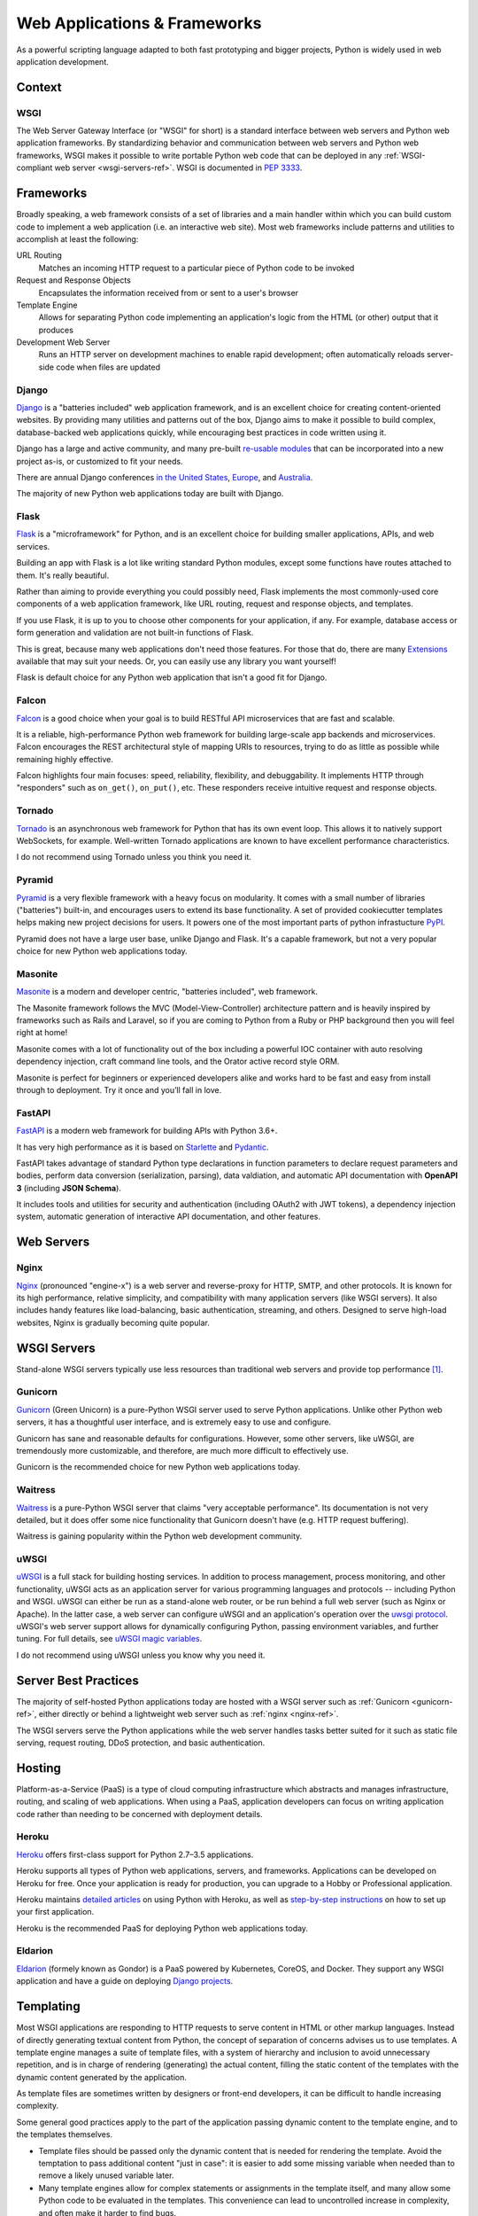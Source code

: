 
#############################
Web Applications & Frameworks
#############################

.. image:: /_static/photos/34309496175_b82d104282_k_d.jpg

As a powerful scripting language adapted to both fast prototyping
and bigger projects, Python is widely used in web application
development.


*******
Context
*******



WSGI
----

The Web Server Gateway Interface (or "WSGI" for short) is a standard
interface between web servers and Python web application frameworks. By
standardizing behavior and communication between web servers and Python web
frameworks, WSGI makes it possible to write portable Python web code that
can be deployed in any :ref:`WSGI-compliant web server <wsgi-servers-ref>`.
WSGI is documented in :pep:`3333`.


**********
Frameworks
**********

Broadly speaking, a web framework consists of a set of libraries and a main
handler within which you can build custom code to implement a web application
(i.e. an interactive web site). Most web frameworks include patterns and
utilities to accomplish at least the following:

URL Routing
  Matches an incoming HTTP request to a particular piece of Python code to
  be invoked

Request and Response Objects
  Encapsulates the information received from or sent to a user's browser

Template Engine
  Allows for separating Python code implementing an application's logic from
  the HTML (or other) output that it produces

Development Web Server
  Runs an HTTP server on development machines to enable rapid development;
  often automatically reloads server-side code when files are updated


Django
------

`Django <https://www.djangoproject.com>`_ is a "batteries included" web
application framework, and is an excellent choice for creating content-oriented
websites. By providing many utilities and patterns out of the box, Django aims
to make it possible to build complex, database-backed web applications quickly,
while encouraging best practices in code written using it.

Django has a large and active community, and many pre-built `re-usable
modules <http://djangopackages.com/>`_ that can be incorporated into a new
project as-is, or customized to fit your needs.

There are annual Django conferences `in the United States
<http://djangocon.us>`_, `Europe <http://djangocon.eu>`_, and `Australia <http://djangocon.com.au>`_.

The majority of new Python web applications today are built with Django.

Flask
-----

`Flask <http://flask.pocoo.org/>`_ is a "microframework" for Python, and is
an excellent choice for building smaller applications, APIs, and web services.

Building an app with Flask is a lot like writing standard Python modules,
except some functions have routes attached to them. It's really beautiful.

Rather than aiming to provide everything you could possibly need, Flask
implements the most commonly-used core components of a web application
framework, like URL routing, request and response objects, and templates.

If you use Flask, it is up to you to choose other components for your
application, if any. For example, database access or form generation and
validation are not built-in functions of Flask.

This is great, because many web applications don't need those features.
For those that do, there are many
`Extensions <http://flask.pocoo.org/extensions/>`_ available that may
suit your needs. Or, you can easily use any library you want yourself!

Flask is default choice for any Python web application that isn't a good
fit for Django.

Falcon
------

`Falcon <https://falconframework.org/>`_ is a good choice when your goal is
to build RESTful API microservices that are fast and scalable.

It is a reliable, high-performance Python web framework for building large-scale
app backends and microservices. Falcon encourages the REST architectural style of
mapping URIs to resources, trying to do as little as possible while remaining highly effective.

Falcon highlights four main focuses: speed, reliability, flexibility, and debuggability.
It implements HTTP through "responders" such as ``on_get()``, ``on_put()``, etc.
These responders receive intuitive request and response objects.

Tornado
--------

`Tornado <http://www.tornadoweb.org/>`_ is an asynchronous web framework
for Python that has its own event loop. This allows it to natively support
WebSockets, for example. Well-written Tornado applications are known to
have excellent performance characteristics.

I do not recommend using Tornado unless you think you need it.

Pyramid
--------

`Pyramid <https://trypyramid.com/>`_ is a very flexible framework with a heavy
focus on modularity. It comes with a small number of libraries ("batteries")
built-in, and encourages users to extend its base functionality. A set of
provided cookiecutter templates helps making new project decisions for users.
It powers one of the most important parts of python infrastucture
`PyPI <https://pypi.org/>`_.

Pyramid does not have a large user base, unlike Django and Flask. It's a
capable framework, but not a very popular choice for new Python web
applications today.

Masonite
--------

`Masonite <https://docs.masoniteproject.com>`_ is a modern and developer centric, "batteries included", web framework.

The Masonite framework follows the MVC (Model-View-Controller) architecture pattern and is heavily inspired by frameworks such as Rails and Laravel, so if you are coming to Python from a Ruby or PHP background then you will feel right at home!

Masonite comes with a lot of functionality out of the box including a powerful IOC container with auto resolving dependency injection, craft command line tools, and the Orator active record style ORM.

Masonite is perfect for beginners or experienced developers alike and works hard to be fast and easy from install through to deployment. Try it once and you’ll fall in love.

FastAPI
-------

`FastAPI <https://fastapi.tiangolo.com>`_ is a modern web framework for building
APIs with Python 3.6+.

It has very high performance as it is based on `Starlette <https://www.starlette.io>`_
and `Pydantic <https://pydantic-docs.helpmanual.io>`_.

FastAPI takes advantage of standard Python type declarations in function parameters
to declare request parameters and bodies, perform data conversion (serialization,
parsing), data valdiation, and automatic API documentation with **OpenAPI 3**
(including **JSON Schema**).

It includes tools and utilities for security and authentication (including OAuth2 with JWT
tokens), a dependency injection system, automatic generation of interactive API
documentation, and other features.


***********
Web Servers
***********

.. _nginx-ref:

Nginx
-----

`Nginx <http://nginx.org/>`_ (pronounced "engine-x") is a web server and
reverse-proxy for HTTP, SMTP, and other protocols. It is known for its
high performance, relative simplicity, and compatibility with many
application servers (like WSGI servers). It also includes handy features
like load-balancing, basic authentication, streaming, and others. Designed
to serve high-load websites, Nginx is gradually becoming quite popular.


.. _wsgi-servers-ref:


************
WSGI Servers
************

Stand-alone WSGI servers typically use less resources than traditional web
servers and provide top performance [1]_.

.. _gunicorn-ref:

Gunicorn
--------

`Gunicorn <https://gunicorn.org/>`_ (Green Unicorn) is a pure-Python WSGI
server used to serve Python applications. Unlike other Python web servers,
it has a thoughtful user interface, and is extremely easy to use and
configure.

Gunicorn has sane and reasonable defaults for configurations. However, some
other servers, like uWSGI, are tremendously more customizable, and therefore,
are much more difficult to effectively use.

Gunicorn is the recommended choice for new Python web applications today.


Waitress
--------

`Waitress <https://waitress.readthedocs.io>`_ is a pure-Python WSGI server
that claims "very acceptable performance". Its documentation is not very
detailed, but it does offer some nice functionality that Gunicorn doesn't have
(e.g. HTTP request buffering).

Waitress is gaining popularity within the Python web development community.

.. _uwsgi-ref:

uWSGI
-----

`uWSGI <https://uwsgi-docs.readthedocs.io>`_ is a full stack for building
hosting services.  In addition to process management, process monitoring,
and other functionality, uWSGI acts as an application server for various
programming languages and protocols -- including Python and WSGI. uWSGI can
either be run as a stand-alone web router, or be run behind a full web
server (such as Nginx or Apache).  In the latter case, a web server can
configure uWSGI and an application's operation over the
`uwsgi protocol <https://uwsgi-docs.readthedocs.io/en/latest/Protocol.html>`_.
uWSGI's web server support allows for dynamically configuring
Python, passing environment variables, and further tuning.  For full details,
see `uWSGI magic
variables <https://uwsgi-docs.readthedocs.io/en/latest/Vars.html>`_.

I do not recommend using uWSGI unless you know why you need it.

.. _server-best-practices-ref:


*********************
Server Best Practices
*********************

The majority of self-hosted Python applications today are hosted with a WSGI
server such as :ref:`Gunicorn <gunicorn-ref>`, either directly or behind a
lightweight web server such as :ref:`nginx <nginx-ref>`.

The WSGI servers serve the Python applications while the web server handles
tasks better suited for it such as static file serving, request routing, DDoS
protection, and basic authentication.


*******
Hosting
*******

Platform-as-a-Service (PaaS) is a type of cloud computing infrastructure
which abstracts and manages infrastructure, routing, and scaling of web
applications. When using a PaaS, application developers can focus on writing
application code rather than needing to be concerned with deployment
details.

Heroku
------

`Heroku <https://www.heroku.com/python>`_ offers first-class support for
Python 2.7–3.5 applications.

Heroku supports all types of Python web applications, servers, and frameworks.
Applications can be developed on Heroku for free. Once your application is
ready for production, you can upgrade to a Hobby or Professional application.

Heroku maintains `detailed articles <https://devcenter.heroku.com/categories/python-support>`_
on using Python with Heroku, as well as `step-by-step instructions
<https://devcenter.heroku.com/articles/getting-started-with-python>`_ on
how to set up your first application.

Heroku is the recommended PaaS for deploying Python web applications today.

Eldarion
--------

`Eldarion <https://eldarion.cloud/>`_ (formely known as Gondor) is a PaaS powered
by Kubernetes, CoreOS, and Docker. They support any WSGI application and have a
guide on deploying `Django projects <https://eldarion-gondor.github.io/docs/how-to/setup-deploy-first-django-project/>`_.


**********
Templating
**********

Most WSGI applications are responding to HTTP requests to serve content in HTML
or other markup languages. Instead of directly generating textual content from
Python, the concept of separation of concerns advises us to use templates. A
template engine manages a suite of template files, with a system of hierarchy
and inclusion to avoid unnecessary repetition, and is in charge of rendering
(generating) the actual content, filling the static content of the templates
with the dynamic content generated by the application.

As template files are
sometimes written by designers or front-end developers, it can be difficult to
handle increasing complexity.

Some general good practices apply to the part of the application passing
dynamic content to the template engine, and to the templates themselves.

- Template files should be passed only the dynamic
  content that is needed for rendering the template. Avoid
  the temptation to pass additional content "just in case":
  it is easier to add some missing variable when needed than to remove
  a likely unused variable later.

- Many template engines allow for complex statements
  or assignments in the template itself, and many
  allow some Python code to be evaluated in the
  templates. This convenience can lead to uncontrolled
  increase in complexity, and often make it harder to find bugs.

- It is often necessary to mix JavaScript templates with
  HTML templates. A sane approach to this design is to isolate
  the parts where the HTML template passes some variable content
  to the JavaScript code.



Jinja2
------
`Jinja2 <http://jinja.pocoo.org/>`_ is a very well-regarded template engine.

It uses a text-based template language and can thus be used to generate any
type of markup, not just HTML. It allows customization of filters, tags, tests,
and globals. It features many improvements over Django's templating system.

Here some important HTML tags in Jinja2:

.. code-block:: html

    {# This is a comment #}

    {# The next tag is a variable output: #}
    {{title}}

    {# Tag for a block, can be replaced through inheritance with other html code #}
    {% block head %}
    <h1>This is the head!</h1>
    {% endblock %}

    {# Output of an array as an iteration #}
    {% for item in list %}
    <li>{{ item }}</li>
    {% endfor %}


The next listings are an example of a web site in combination with the Tornado
web server. Tornado is not very complicated to use.

.. code-block:: python

    # import Jinja2
    from jinja2 import Environment, FileSystemLoader

    # import Tornado
    import tornado.ioloop
    import tornado.web

    # Load template file templates/site.html
    TEMPLATE_FILE = "site.html"
    templateLoader = FileSystemLoader( searchpath="templates/" )
    templateEnv = Environment( loader=templateLoader )
    template = templateEnv.get_template(TEMPLATE_FILE)

    # List for famous movie rendering
    movie_list = [[1,"The Hitchhiker's Guide to the Galaxy"],[2,"Back to future"],[3,"Matrix"]]

    # template.render() returns a string which contains the rendered html
    html_output = template.render(list=movie_list,
                            title="Here is my favorite movie list")

    # Handler for main page
    class MainHandler(tornado.web.RequestHandler):
        def get(self):
            # Returns rendered template string to the browser request
            self.write(html_output)

    # Assign handler to the server root  (127.0.0.1:PORT/)
    application = tornado.web.Application([
        (r"/", MainHandler),
    ])
    PORT=8884
    if __name__ == "__main__":
        # Setup the server
        application.listen(PORT)
        tornado.ioloop.IOLoop.instance().start()

The :file:`base.html` file can be used as base for all site pages which are
for example implemented in the content block.

.. code-block:: html

    <!DOCTYPE HTML PUBLIC "-//W3C//DTD HTML 4.01//EN">
    <html lang="en">
    <html xmlns="http://www.w3.org/1999/xhtml">
    <head>
        <link rel="stylesheet" href="style.css" />
        <title>{{title}} - My Webpage</title>
    </head>
    <body>
    <div id="content">
        {# In the next line the content from the site.html template will be added #}
        {% block content %}{% endblock %}
    </div>
    <div id="footer">
        {% block footer %}
        &copy; Copyright 2013 by <a href="http://domain.invalid/">you</a>.
        {% endblock %}
    </div>
    </body>


The next listing is our site page (:file:`site.html`) loaded in the Python
app which extends :file:`base.html`. The content block is automatically set
into the corresponding block in the :file:`base.html` page.

.. code-block:: html

    {% extends "base.html" %}
    {% block content %}
        <p class="important">
        <div id="content">
            <h2>{{title}}</h2>
            <p>{{ list_title }}</p>
            <ul>
                 {% for item in list %}
                 <li>{{ item[0]}} :  {{ item[1]}}</li>
                 {% endfor %}
            </ul>
        </div>
        </p>
    {% endblock %}


Jinja2 is the recommended templating library for new Python web applications.

Chameleon
---------

`Chameleon <https://chameleon.readthedocs.io/>`_ Page Templates are an HTML/XML template
engine implementation of the `Template Attribute Language (TAL) <https://en.wikipedia.org/wiki/Template_Attribute_Language>`_,
`TAL Expression Syntax (TALES) <https://chameleon.readthedocs.io/en/latest/reference.html#expressions-tales>`_,
and `Macro Expansion TAL (Metal) <https://chameleon.readthedocs.io/en/latest/reference.html#macros-metal>`_ syntaxes.

Chameleon is available for Python 2.5 and up (including 3.x and PyPy), and
is commonly used by the `Pyramid Framework <https://trypyramid.com/>`_.

Page Templates add within your document structure special element attributes
and text markup. Using a set of simple language constructs, you control the
document flow, element repetition, text replacement, and translation. Because
of the attribute-based syntax, unrendered page templates are valid HTML and can
be viewed in a browser and even edited in WYSIWYG editors. This can make
round-trip collaboration with designers and prototyping with static files in a
browser easier.

The basic TAL language is simple enough to grasp from an example:

.. code-block:: html

  <html>
    <body>
    <h1>Hello, <span tal:replace="context.name">World</span>!</h1>
      <table>
        <tr tal:repeat="row 'apple', 'banana', 'pineapple'">
          <td tal:repeat="col 'juice', 'muffin', 'pie'">
             <span tal:replace="row.capitalize()" /> <span tal:replace="col" />
          </td>
        </tr>
      </table>
    </body>
  </html>


The `<span tal:replace="expression" />` pattern for text insertion is common
enough that if you do not require strict validity in your unrendered templates,
you can replace it with a more terse and readable syntax that uses the pattern
`${expression}`, as follows:

.. code-block:: html

  <html>
    <body>
      <h1>Hello, ${world}!</h1>
      <table>
        <tr tal:repeat="row 'apple', 'banana', 'pineapple'">
          <td tal:repeat="col 'juice', 'muffin', 'pie'">
             ${row.capitalize()} ${col}
          </td>
        </tr>
      </table>
    </body>
  </html>


But keep in mind that the full `<span tal:replace="expression">Default Text</span>`
syntax also allows for default content in the unrendered template.

Being from the Pyramid world, Chameleon is not widely used.

Mako
----

`Mako <http://www.makotemplates.org/>`_ is a template language that compiles to Python
for maximum performance. Its syntax and API are borrowed from the best parts of other
templating languages like Django and Jinja2 templates. It is the default template
language included with the `Pylons and Pyramid <http://www.pylonsproject.org/>`_ web
frameworks.

An example template in Mako looks like:

.. code-block:: mako

    <%inherit file="base.html"/>
    <%
        rows = [[v for v in range(0,10)] for row in range(0,10)]
    %>
    <table>
        % for row in rows:
            ${makerow(row)}
        % endfor
    </table>

    <%def name="makerow(row)">
        <tr>
        % for name in row:
            <td>${name}</td>\
        % endfor
        </tr>
    </%def>

To render a very basic template, you can do the following:

.. code-block:: python

    from mako.template import Template
    print(Template("hello ${data}!").render(data="world"))

Mako is well respected within the Python web community.

.. rubric:: References

.. [1] `Benchmark of Python WSGI Servers <http://nichol.as/benchmark-of-python-web-servers>`_
